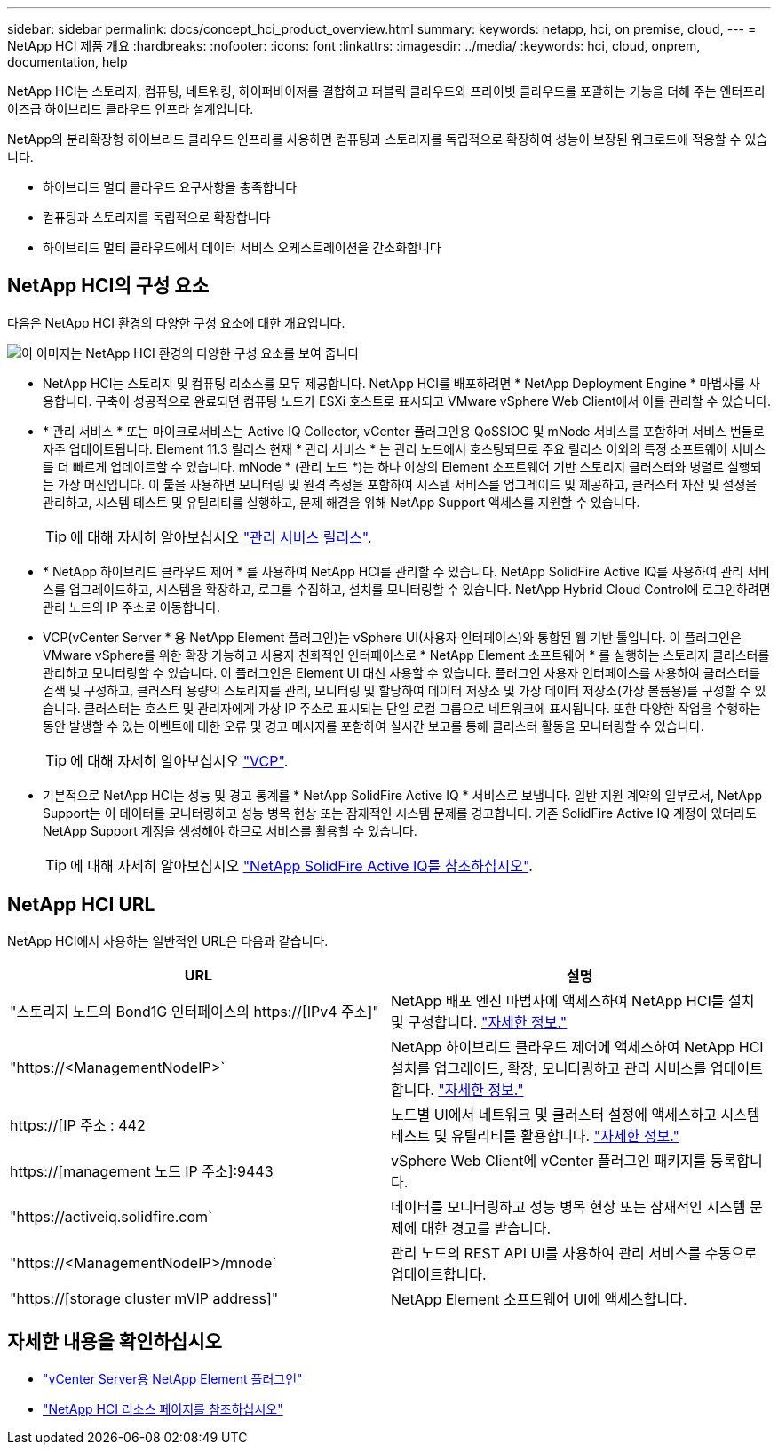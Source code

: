 ---
sidebar: sidebar 
permalink: docs/concept_hci_product_overview.html 
summary:  
keywords: netapp, hci, on premise, cloud, 
---
= NetApp HCI 제품 개요
:hardbreaks:
:nofooter: 
:icons: font
:linkattrs: 
:imagesdir: ../media/
:keywords: hci, cloud, onprem, documentation, help


[role="lead"]
NetApp HCI는 스토리지, 컴퓨팅, 네트워킹, 하이퍼바이저를 결합하고 퍼블릭 클라우드와 프라이빗 클라우드를 포괄하는 기능을 더해 주는 엔터프라이즈급 하이브리드 클라우드 인프라 설계입니다.

NetApp의 분리확장형 하이브리드 클라우드 인프라를 사용하면 컴퓨팅과 스토리지를 독립적으로 확장하여 성능이 보장된 워크로드에 적응할 수 있습니다.

* 하이브리드 멀티 클라우드 요구사항을 충족합니다
* 컴퓨팅과 스토리지를 독립적으로 확장합니다
* 하이브리드 멀티 클라우드에서 데이터 서비스 오케스트레이션을 간소화합니다




== NetApp HCI의 구성 요소

다음은 NetApp HCI 환경의 다양한 구성 요소에 대한 개요입니다.

image::hci_prodoverview.png[이 이미지는 NetApp HCI 환경의 다양한 구성 요소를 보여 줍니다,such as the NetApp Deployment Engine,the storage and compute nodes]

* NetApp HCI는 스토리지 및 컴퓨팅 리소스를 모두 제공합니다. NetApp HCI를 배포하려면 * NetApp Deployment Engine * 마법사를 사용합니다. 구축이 성공적으로 완료되면 컴퓨팅 노드가 ESXi 호스트로 표시되고 VMware vSphere Web Client에서 이를 관리할 수 있습니다.
* * 관리 서비스 * 또는 마이크로서비스는 Active IQ Collector, vCenter 플러그인용 QoSSIOC 및 mNode 서비스를 포함하며 서비스 번들로 자주 업데이트됩니다. Element 11.3 릴리스 현재 * 관리 서비스 * 는 관리 노드에서 호스팅되므로 주요 릴리스 이외의 특정 소프트웨어 서비스를 더 빠르게 업데이트할 수 있습니다. mNode * (관리 노드 *)는 하나 이상의 Element 소프트웨어 기반 스토리지 클러스터와 병렬로 실행되는 가상 머신입니다. 이 툴을 사용하면 모니터링 및 원격 측정을 포함하여 시스템 서비스를 업그레이드 및 제공하고, 클러스터 자산 및 설정을 관리하고, 시스템 테스트 및 유틸리티를 실행하고, 문제 해결을 위해 NetApp Support 액세스를 지원할 수 있습니다.
+

TIP: 에 대해 자세히 알아보십시오 link:https://kb.netapp.com/Advice_and_Troubleshooting/Data_Storage_Software/Management_services_for_Element_Software_and_NetApp_HCI/Management_Services_Release_Notes["관리 서비스 릴리스"].

* * NetApp 하이브리드 클라우드 제어 * 를 사용하여 NetApp HCI를 관리할 수 있습니다. NetApp SolidFire Active IQ를 사용하여 관리 서비스를 업그레이드하고, 시스템을 확장하고, 로그를 수집하고, 설치를 모니터링할 수 있습니다. NetApp Hybrid Cloud Control에 로그인하려면 관리 노드의 IP 주소로 이동합니다.
* VCP(vCenter Server * 용 NetApp Element 플러그인)는 vSphere UI(사용자 인터페이스)와 통합된 웹 기반 툴입니다. 이 플러그인은 VMware vSphere를 위한 확장 가능하고 사용자 친화적인 인터페이스로 * NetApp Element 소프트웨어 * 를 실행하는 스토리지 클러스터를 관리하고 모니터링할 수 있습니다. 이 플러그인은 Element UI 대신 사용할 수 있습니다. 플러그인 사용자 인터페이스를 사용하여 클러스터를 검색 및 구성하고, 클러스터 용량의 스토리지를 관리, 모니터링 및 할당하여 데이터 저장소 및 가상 데이터 저장소(가상 볼륨용)를 구성할 수 있습니다. 클러스터는 호스트 및 관리자에게 가상 IP 주소로 표시되는 단일 로컬 그룹으로 네트워크에 표시됩니다. 또한 다양한 작업을 수행하는 동안 발생할 수 있는 이벤트에 대한 오류 및 경고 메시지를 포함하여 실시간 보고를 통해 클러스터 활동을 모니터링할 수 있습니다.
+

TIP: 에 대해 자세히 알아보십시오 https://docs.netapp.com/us-en/vcp/concept_vcp_product_overview.html["VCP"].

* 기본적으로 NetApp HCI는 성능 및 경고 통계를 * NetApp SolidFire Active IQ * 서비스로 보냅니다. 일반 지원 계약의 일부로서, NetApp Support는 이 데이터를 모니터링하고 성능 병목 현상 또는 잠재적인 시스템 문제를 경고합니다. 기존 SolidFire Active IQ 계정이 있더라도 NetApp Support 계정을 생성해야 하므로 서비스를 활용할 수 있습니다.
+

TIP: 에 대해 자세히 알아보십시오 link:https://help.monitoring.solidfire.com/["NetApp SolidFire Active IQ를 참조하십시오"].





== NetApp HCI URL

NetApp HCI에서 사용하는 일반적인 URL은 다음과 같습니다.

[cols="2*"]
|===
| URL | 설명 


| "스토리지 노드의 Bond1G 인터페이스의 https://[IPv4 주소]" | NetApp 배포 엔진 마법사에 액세스하여 NetApp HCI를 설치 및 구성합니다. link:concept_nde_access_overview.html["자세한 정보."] 


| "https://<ManagementNodeIP>` | NetApp 하이브리드 클라우드 제어에 액세스하여 NetApp HCI 설치를 업그레이드, 확장, 모니터링하고 관리 서비스를 업데이트합니다. link:task_nde_access_hcc.html["자세한 정보."] 


| https://[IP 주소 : 442 | 노드별 UI에서 네트워크 및 클러스터 설정에 액세스하고 시스템 테스트 및 유틸리티를 활용합니다. https://docs.netapp.com/us-en/hci/docs/task_mnode_access_ui.html#access-the-management-node-per-node-ui["자세한 정보."] 


| https://[management 노드 IP 주소]:9443 | vSphere Web Client에 vCenter 플러그인 패키지를 등록합니다. 


| "https://activeiq.solidfire.com` | 데이터를 모니터링하고 성능 병목 현상 또는 잠재적인 시스템 문제에 대한 경고를 받습니다. 


| "https://<ManagementNodeIP>/mnode` | 관리 노드의 REST API UI를 사용하여 관리 서비스를 수동으로 업데이트합니다. 


| "https://[storage cluster mVIP address]" | NetApp Element 소프트웨어 UI에 액세스합니다. 
|===
[discrete]
== 자세한 내용을 확인하십시오

* https://docs.netapp.com/us-en/vcp/index.html["vCenter Server용 NetApp Element 플러그인"^]
* https://www.netapp.com/us/documentation/hci.aspx["NetApp HCI 리소스 페이지를 참조하십시오"^]

